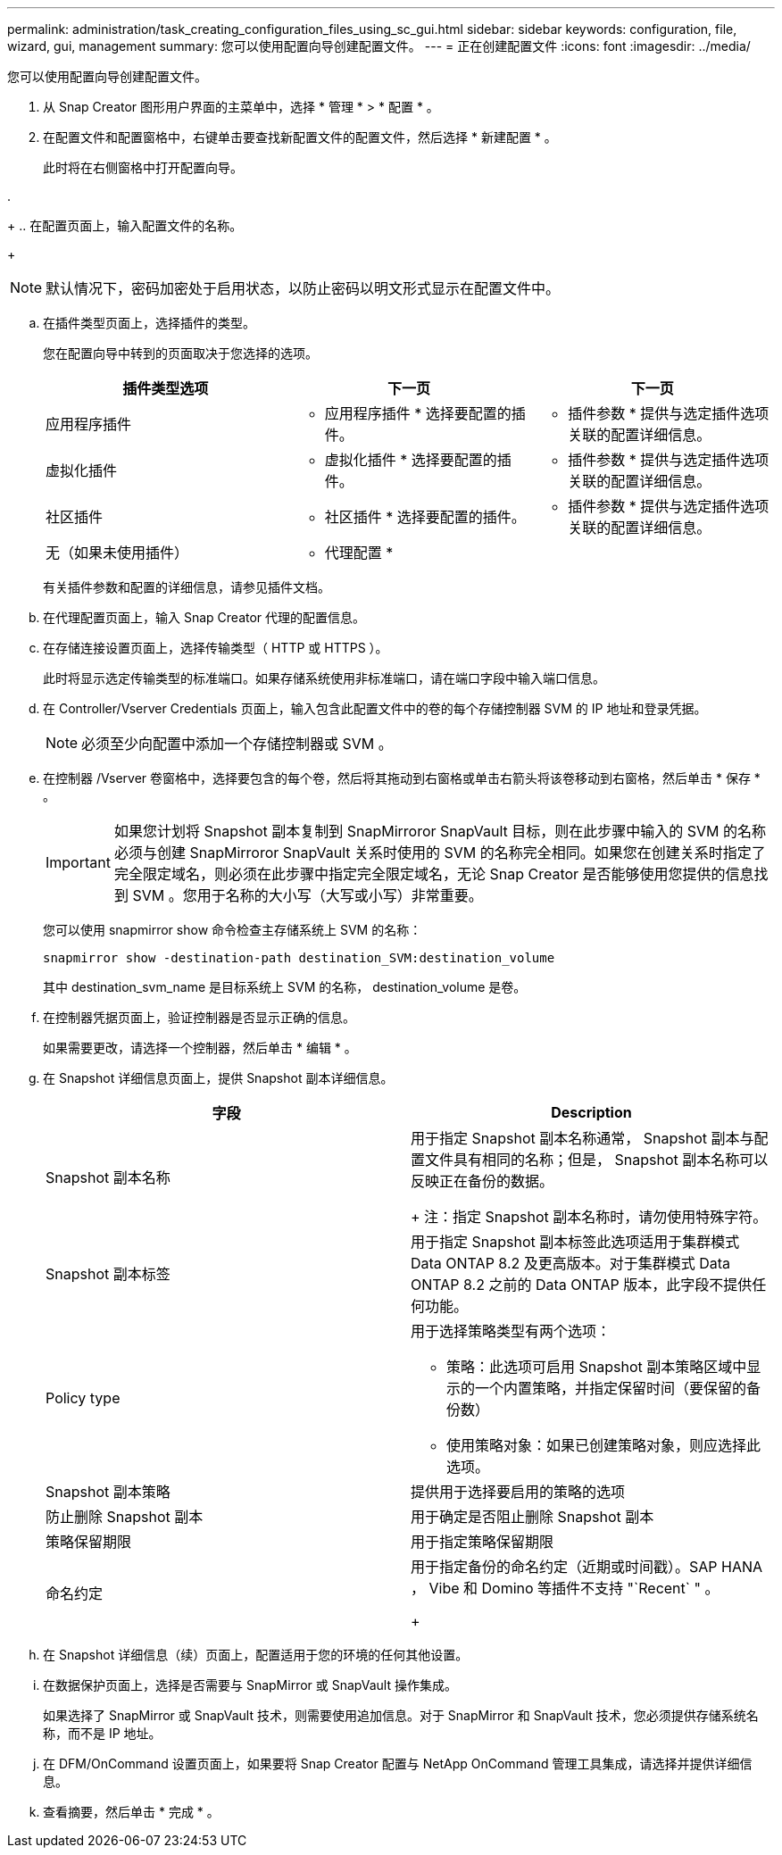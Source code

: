 ---
permalink: administration/task_creating_configuration_files_using_sc_gui.html 
sidebar: sidebar 
keywords: configuration, file, wizard, gui, management 
summary: 您可以使用配置向导创建配置文件。 
---
= 正在创建配置文件
:icons: font
:imagesdir: ../media/


[role="lead"]
您可以使用配置向导创建配置文件。

. 从 Snap Creator 图形用户界面的主菜单中，选择 * 管理 * > * 配置 * 。
. 在配置文件和配置窗格中，右键单击要查找新配置文件的配置文件，然后选择 * 新建配置 * 。
+
此时将在右侧窗格中打开配置向导。

. 
+
.. 在配置页面上，输入配置文件的名称。
+

NOTE: 默认情况下，密码加密处于启用状态，以防止密码以明文形式显示在配置文件中。

.. 在插件类型页面上，选择插件的类型。
+
您在配置向导中转到的页面取决于您选择的选项。

+
|===
| 插件类型选项 | 下一页 | 下一页 


 a| 
应用程序插件
 a| 
* 应用程序插件 * 选择要配置的插件。
 a| 
* 插件参数 * 提供与选定插件选项关联的配置详细信息。



 a| 
虚拟化插件
 a| 
* 虚拟化插件 * 选择要配置的插件。
 a| 
* 插件参数 * 提供与选定插件选项关联的配置详细信息。



 a| 
社区插件
 a| 
* 社区插件 * 选择要配置的插件。
 a| 
* 插件参数 * 提供与选定插件选项关联的配置详细信息。



 a| 
无（如果未使用插件）
 a| 
* 代理配置 *
 a| 
--

--
|===
+
有关插件参数和配置的详细信息，请参见插件文档。

.. 在代理配置页面上，输入 Snap Creator 代理的配置信息。
.. 在存储连接设置页面上，选择传输类型（ HTTP 或 HTTPS ）。
+
此时将显示选定传输类型的标准端口。如果存储系统使用非标准端口，请在端口字段中输入端口信息。

.. 在 Controller/Vserver Credentials 页面上，输入包含此配置文件中的卷的每个存储控制器 SVM 的 IP 地址和登录凭据。
+

NOTE: 必须至少向配置中添加一个存储控制器或 SVM 。

.. 在控制器 /Vserver 卷窗格中，选择要包含的每个卷，然后将其拖动到右窗格或单击右箭头将该卷移动到右窗格，然后单击 * 保存 * 。
+

IMPORTANT: 如果您计划将 Snapshot 副本复制到 SnapMirroror SnapVault 目标，则在此步骤中输入的 SVM 的名称必须与创建 SnapMirroror SnapVault 关系时使用的 SVM 的名称完全相同。如果您在创建关系时指定了完全限定域名，则必须在此步骤中指定完全限定域名，无论 Snap Creator 是否能够使用您提供的信息找到 SVM 。您用于名称的大小写（大写或小写）非常重要。

+
您可以使用 snapmirror show 命令检查主存储系统上 SVM 的名称：

+
[listing]
----
snapmirror show -destination-path destination_SVM:destination_volume
----
+
其中 destination_svm_name 是目标系统上 SVM 的名称， destination_volume 是卷。

.. 在控制器凭据页面上，验证控制器是否显示正确的信息。
+
如果需要更改，请选择一个控制器，然后单击 * 编辑 * 。

.. 在 Snapshot 详细信息页面上，提供 Snapshot 副本详细信息。
+
|===
| 字段 | Description 


 a| 
Snapshot 副本名称
 a| 
用于指定 Snapshot 副本名称通常， Snapshot 副本与配置文件具有相同的名称；但是， Snapshot 副本名称可以反映正在备份的数据。

+ 注：指定 Snapshot 副本名称时，请勿使用特殊字符。



 a| 
Snapshot 副本标签
 a| 
用于指定 Snapshot 副本标签此选项适用于集群模式 Data ONTAP 8.2 及更高版本。对于集群模式 Data ONTAP 8.2 之前的 Data ONTAP 版本，此字段不提供任何功能。



 a| 
Policy type
 a| 
用于选择策略类型有两个选项：

*** 策略：此选项可启用 Snapshot 副本策略区域中显示的一个内置策略，并指定保留时间（要保留的备份数）
*** 使用策略对象：如果已创建策略对象，则应选择此选项。




 a| 
Snapshot 副本策略
 a| 
提供用于选择要启用的策略的选项



 a| 
防止删除 Snapshot 副本
 a| 
用于确定是否阻止删除 Snapshot 副本



 a| 
策略保留期限
 a| 
用于指定策略保留期限



 a| 
命名约定
 a| 
用于指定备份的命名约定（近期或时间戳）。SAP HANA ， Vibe 和 Domino 等插件不支持 "`Recent` " 。

+

|===
.. 在 Snapshot 详细信息（续）页面上，配置适用于您的环境的任何其他设置。
.. 在数据保护页面上，选择是否需要与 SnapMirror 或 SnapVault 操作集成。
+
如果选择了 SnapMirror 或 SnapVault 技术，则需要使用追加信息。对于 SnapMirror 和 SnapVault 技术，您必须提供存储系统名称，而不是 IP 地址。

.. 在 DFM/OnCommand 设置页面上，如果要将 Snap Creator 配置与 NetApp OnCommand 管理工具集成，请选择并提供详细信息。
.. 查看摘要，然后单击 * 完成 * 。



